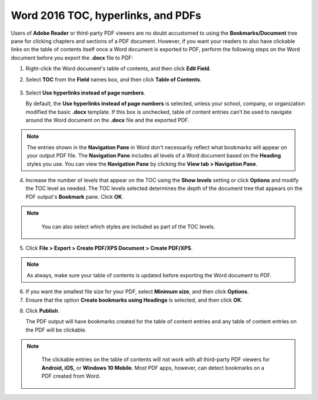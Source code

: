Word 2016 TOC, hyperlinks, and PDFs
========================================

Users of **Adobe Reader** or third-party PDF viewers are no doubt accustomed to using the **Bookmarks/Document** tree pane for clicking chapters and sections of a PDF document. However, if you want your readers to also have clickable links on the table of contents itself once a Word document is exported to PDF, perform the following steps on the Word document before you export the **.docx** file to PDF:

1. Right-click the Word document's table of contents, and then click **Edit Field**.

2. Select **TOC** from the **Field** names box, and then click **Table of Contents**.

    .. image:: images/ubo_119.png


3. Select **Use hyperlinks instead of page numbers**.

   By default, the **Use hyperlinks instead of page numbers** is selected, unless your school, company, or organization modified the basic **.docx** template. If this box is unchecked, table of content entries can't be used to navigate around the Word document on the **.docx** file and the exported PDF.

    .. image:: images/ubo_125.png

.. note::

	The entries shown in the **Navigation Pane** in Word don't necessarily reflect what bookmarks will appear on your output PDF file. The **Navigation Pane** includes all levels of a Word document based on the **Heading** styles you use. You can view the **Navigation Pane** by clicking the **View tab > Navigation Pane**.

4. Increase the number of levels that appear on the TOC using the **Show levels** setting or click **Options** and modify the TOC level as needed. The TOC levels selected determines the depth of the document tree that appears on the PDF output's **Bookmark** pane. Click **OK**.

.. note::

	 You can also select which styles are included as part of the TOC levels.

   .. image:: images/ubo_120.png

5. Click **File > Export > Create PDF/XPS Document > Create PDF/XPS**.

.. note::

	 As always, make sure your table of contents is updated before exporting the Word document to PDF.

6. If you want the smallest file size for your PDF, select **Minimum size**, and then click **Options**.

7. Ensure that the option **Create bookmarks using Headings** is selected, and then click **OK**.

.. image:: images/ubo_122.png

8. Click **Publish**.

   The PDF output will have bookmarks created for the table of content entries and any table of content entries on the PDF will be clickable.

.. note::

	 The clickable entries on the table of contents will not work with all third-party PDF viewers for **Android, iOS,** or **Windows 10 Mobile**. Most PDF apps, however, can detect bookmarks on a PDF created from Word.

   .. image:: images/ubo_124.png
